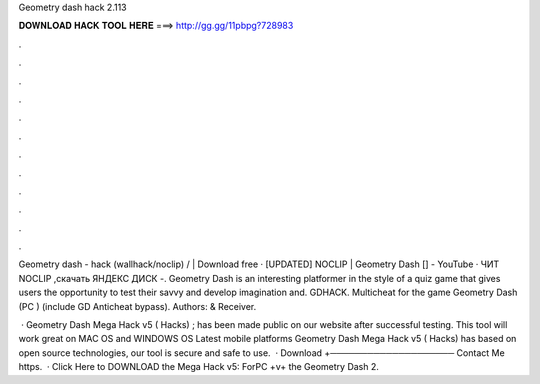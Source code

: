 Geometry dash hack 2.113



𝐃𝐎𝐖𝐍𝐋𝐎𝐀𝐃 𝐇𝐀𝐂𝐊 𝐓𝐎𝐎𝐋 𝐇𝐄𝐑𝐄 ===> http://gg.gg/11pbpg?728983



.



.



.



.



.



.



.



.



.



.



.



.

Geometry dash - hack (wallhack/noclip) / | Download free · [UPDATED] NOCLIP | Geometry Dash [] - YouTube · ЧИТ NOCLIP ,скачать ЯНДЕКС ДИСК -. Geometry Dash is an interesting platformer in the style of a quiz game that gives users the opportunity to test their savvy and develop imagination and. GDHACK. Multicheat for the game Geometry Dash (PC ) (include GD Anticheat bypass). Authors:  & Receiver.

 · Geometry Dash Mega Hack v5 ( Hacks) ; has been made public on our website after successful testing. This tool will work great on MAC OS and WINDOWS OS  Latest mobile platforms Geometry Dash Mega Hack v5 ( Hacks) has based on open source technologies, our tool is secure and safe to use.  · Download +──────────────────── Contact Me https.  · Click Here to DOWNLOAD the Mega Hack v5: ForPC +v+ the Geometry Dash 2.
